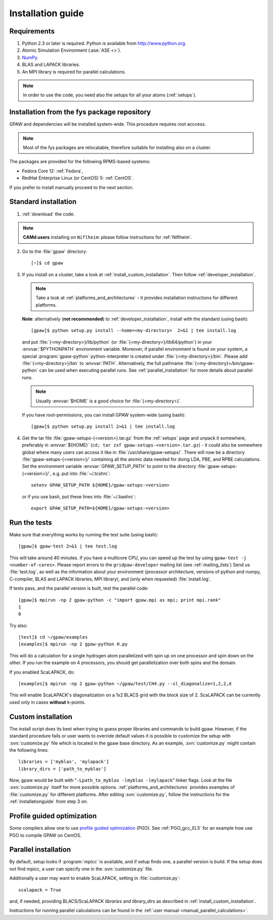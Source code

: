 .. _installationguide:

==================
Installation guide
==================

Requirements
============

1) Python 2.3 or later is required.  Python is available from http://www.python.org.

2) Atomic Simulation Environment (:ase:`ASE <>`).

3) NumPy_.

4) BLAS and LAPACK libraries.

5) An MPI library is required for parallel calculations.

.. note::

   In order to use the code, you need also the setups for all your atoms (:ref:`setups`).

.. _NumPy: http://www.scipy.org/NumPy

Installation from the fys package repository
============================================

GPAW and dependencies will be installed system-wide. This procedure requires root acccess.

.. note::

   Most of the fys packages are relocatable, therefore suitable for installing also on a cluster.

The packages are provided for the following RPMS-based systems:

- Fedora Core 12: :ref:`Fedora`,

- RedHat Enterprise Linux (or CentOS) 5: :ref:`CentOS`.

If you prefer to install manually proceed to the next section.

Standard installation
=====================

1) :ref:`download` the code.

.. note::

   **CAMd users** installing on ``Niflheim``: please follow instructions for :ref:`Niflheim`.

2) Go to the :file:`gpaw` directory::

     [~]$ cd gpaw

3) If you install on a cluster,
   take a look at :ref:`install_custom_installation`.
   Then follow :ref:`developer_installation`.

   .. note::

       Take a look at :ref:`platforms_and_architectures` - it provides
       installation instructions for different platforms.

   **Note**: alternatively (**not recommended**) to
   :ref:`developer_installation`, install with the standard (using bash)::

     [gpaw]$ python setup.py install --home=<my-directory>  2>&1 | tee install.log

   and put :file:`{<my-directory>}/lib/python` (or
   :file:`{<my-directory>}/lib64/python`) in your :envvar:`$PYTHONPATH` 
   environment variable.  Moreover, if parallel environment is found on your system,
   a special :program:`gpaw-python` python-interpreter is created under
   :file:`{<my-directory>}/bin`. Please add
   :file:`{<my-directory>}/bin` to :envvar:`PATH`. Alternatively, the full pathname
   :file:`{<my-directory}>/bin/gpaw-python` can be used when executing
   parallel runs. See :ref:`parallel_installation` for more details about
   parallel runs.

   .. note::

     Usually :envvar:`$HOME` is a good choice for :file:`{<my-directory>}`.

   If you have root-permissions, you can install GPAW system-wide (using bash)::

     [gpaw]$ python setup.py install 2>&1 | tee install.log

4) Get the tar file :file:`gpaw-setups-{<version>}.tar.gz` from the 
   :ref:`setups` page
   and unpack it somewhere, preferably in :envvar:`${HOME}`
   (``cd; tar zxf gpaw-setups-<version>.tar.gz``) - it could
   also be somewhere global where
   many users can access it like in :file:`/usr/share/gpaw-setups/`.  There will
   now be a directory :file:`gpaw-setups-{<version>}/` containing all the
   atomic data needed for doing LDA, PBE, and RPBE calculations.  Set the
   environment variable :envvar:`GPAW_SETUP_PATH` to point to the directory
   :file:`gpaw-setups-{<version>}/`, e.g. put into :file:`~/.tcshrc`::

    setenv GPAW_SETUP_PATH ${HOME}/gpaw-setups-<version>

   or if you use bash, put these lines into :file:`~/.bashrc`::

    export GPAW_SETUP_PATH=${HOME}/gpaw-setups-<version>

.. _running_tests:

Run the tests
=============

Make sure that everything works by running the test suite (using bash)::

  [gpaw]$ gpaw-test 2>&1 | tee test.log

This will take around 40 minutes.  If you have a multicore CPU, you
can speed up the test by using ``gpaw-test -j <number-of-cores>``.
Please report errors to the ``gridpaw-developer`` mailing list (see
:ref:`mailing_lists`) Send us :file:`test.log`, as well as the
information about your environment (processor architecture, versions
of python and numpy, C-compiler, BLAS and LAPACK libraries, MPI
library), and (only when requested) :file:`install.log`.

If tests pass, and the parallel version is built, test the parallel code::

  [gpaw]$ mpirun -np 2 gpaw-python -c "import gpaw.mpi as mpi; print mpi.rank"
  1
  0

Try also::

  [test]$ cd ~/gpaw/examples
  [examples]$ mpirun -np 2 gpaw-python H.py

This will do a calculation for a single hydrogen atom parallelized
with spin up on one processor and spin down on the other.  If you run
the example on 4 processors, you should get parallelization over both
spins and the domain.

If you enabled ScaLAPACK, do::

  [examples]$ mpirun -np 2 gpaw-python ~/gpaw/test/CH4.py --sl_diagonalize=1,2,2,d

This will enable ScaLAPACK's diagonalization on a 1x2 BLACS grid
with the block size of 2. ScaLAPACK can be currently used
only in cases **without** k-points.

.. _install_custom_installation:

Custom installation
===================

The install script does its best when trying to guess proper libraries
and commands to build gpaw. However, if the standard procedure fails
or user wants to override default values it is possible to customize
the setup with :svn:`customize.py` file which is located in the gpaw base
directory. As an example, :svn:`customize.py` might contain the following
lines::

  libraries = ['myblas', 'mylapack']
  library_dirs = ['path_to_myblas']

Now, gpaw would be built with "``-Lpath_to_myblas -lmyblas
-lmylapack``" linker flags. Look at the file :svn:`customize.py`
itself for more possible options.  :ref:`platforms_and_architectures`
provides examples of :file:`customize.py` for different platforms.
After editing :svn:`customize.py`, follow the instructions for the
:ref:`installationguide` from step 3 on.

.. _PGO:

Profile guided optimization
===========================

Some compilers allow one to use
`profile guided optimization <http://en.wikipedia.org/wiki/Profile-guided_optimization>`_ (PGO).
See :ref:`PGO_gcc_EL5` for an example how use PGO to compile GPAW on CentOS.

.. _parallel_installation:

Parallel installation
=====================

By default, setup looks if :program:`mpicc` is available, and if setup
finds one, a parallel version is build. If the setup does not find
mpicc, a user can specify one in the :svn:`customize.py` file.

Additionally a user may want to enable ScaLAPACK, setting in
:file:`customize.py`::

 scalapack = True

and, if needed, providing BLACS/ScaLAPACK `libraries` and `library_dirs`
as described in :ref:`install_custom_installation`.

Instructions for running parallel calculations can be found in the
:ref:`user manual <manual_parallel_calculations>`.
